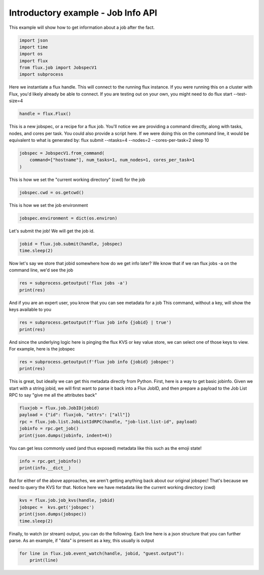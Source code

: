 
.. DO NOT EDIT.
.. THIS FILE WAS AUTOMATICALLY GENERATED BY SPHINX-GALLERY.
.. TO MAKE CHANGES, EDIT THE SOURCE PYTHON FILE:
.. "auto_examples/example_job_info_api.py"
.. LINE NUMBERS ARE GIVEN BELOW.

.. only:: html

    .. note::
        :class: sphx-glr-download-link-note

        :ref:`Go to the end <sphx_glr_download_auto_examples_example_job_info_api.py>`
        to download the full example code

.. rst-class:: sphx-glr-example-title

.. _sphx_glr_auto_examples_example_job_info_api.py:


Introductory example - Job Info API
===================================

This example will show how to get information
about a job after the fact.

.. GENERATED FROM PYTHON SOURCE LINES 9-18

.. code-block:: default



    import json
    import time
    import os
    import flux
    from flux.job import JobspecV1
    import subprocess








.. GENERATED FROM PYTHON SOURCE LINES 19-22

Here we instantiate a flux handle. This will connect to the running flux instance.
If you were running this on a cluster with Flux, you'd likely already be able to
connect. If you are testing out on your own, you might need to do flux start --test-size=4

.. GENERATED FROM PYTHON SOURCE LINES 22-24

.. code-block:: default

    handle = flux.Flux()








.. GENERATED FROM PYTHON SOURCE LINES 25-29

This is a new jobspec, or a recipe for a flux job. You'll notice we are providing a command
directly, along with tasks, nodes, and cores per task. You could also provide a script here.
If we were doing this on the command line, it would be equivalent to what is generated by:
flux submit --ntasks=4 --nodes=2 --cores-per-task=2 sleep 10

.. GENERATED FROM PYTHON SOURCE LINES 29-33

.. code-block:: default

    jobspec = JobspecV1.from_command(
        command=["hostname"], num_tasks=1, num_nodes=1, cores_per_task=1
    )








.. GENERATED FROM PYTHON SOURCE LINES 34-35

This is how we set the "current working directory" (cwd) for the job

.. GENERATED FROM PYTHON SOURCE LINES 35-37

.. code-block:: default

    jobspec.cwd = os.getcwd()








.. GENERATED FROM PYTHON SOURCE LINES 38-39

This is how we set the job environment

.. GENERATED FROM PYTHON SOURCE LINES 39-41

.. code-block:: default

    jobspec.environment = dict(os.environ)








.. GENERATED FROM PYTHON SOURCE LINES 42-43

Let's submit the job! We will get the job id.

.. GENERATED FROM PYTHON SOURCE LINES 43-46

.. code-block:: default

    jobid = flux.job.submit(handle, jobspec)
    time.sleep(2)








.. GENERATED FROM PYTHON SOURCE LINES 47-49

Now let's say we store that jobid somewhere how do we get info later?
We know that if we ran flux jobs -a on the command line, we'd see the job

.. GENERATED FROM PYTHON SOURCE LINES 49-52

.. code-block:: default

    res = subprocess.getoutput('flux jobs -a')
    print(res)





.. rst-class:: sphx-glr-script-out

 .. code-block:: none

           JOBID USER     NAME       ST NTASKS NNODES     TIME INFO
         ƒkFU3pT vscode   hostname   CD      1      1   0.028s 610b9ad16799




.. GENERATED FROM PYTHON SOURCE LINES 53-55

And if you are an expert user, you know that you can see metadata for a job
This command, without a key, will show the keys available to you

.. GENERATED FROM PYTHON SOURCE LINES 55-58

.. code-block:: default

    res = subprocess.getoutput(f'flux job info {jobid} | true')
    print(res)





.. rst-class:: sphx-glr-script-out

 .. code-block:: none

    Missing lookup key(s), common keys:
    J
    R
    eventlog
    jobspec
    guest.exec.eventlog
    guest.input
    guest.output




.. GENERATED FROM PYTHON SOURCE LINES 59-61

And since the underlying logic here is pinging the flux KVS or key value store,
we can select one of those keys to view. For example, here is the jobspec

.. GENERATED FROM PYTHON SOURCE LINES 61-64

.. code-block:: default

    res = subprocess.getoutput(f'flux job info {jobid} jobspec')
    print(res)





.. rst-class:: sphx-glr-script-out

 .. code-block:: none

    {"resources":[{"type":"node","count":1,"with":[{"type":"slot","count":1,"with":[{"type":"core","count":1}],"label":"task"}]}],"tasks":[{"command":["hostname"],"slot":"task","count":{"per_slot":1}}],"attributes":{"system":{"duration":0,"cwd":"/workspaces/flux-docs/examples"}},"version":1}




.. GENERATED FROM PYTHON SOURCE LINES 65-69

This is great, but ideally we can get this metadata directly from Python.
First, here is a way to get basic jobinfo. Given we start with a string jobid,
we will first want to parse it back into a Flux JobID, and then prepare
a payload to the Job List RPC to say "give me all the attributes back"

.. GENERATED FROM PYTHON SOURCE LINES 69-75

.. code-block:: default

    fluxjob = flux.job.JobID(jobid)
    payload = {"id": fluxjob, "attrs": ["all"]}
    rpc = flux.job.list.JobListIdRPC(handle, "job-list.list-id", payload)
    jobinfo = rpc.get_job()
    print(json.dumps(jobinfo, indent=4))





.. rst-class:: sphx-glr-script-out

 .. code-block:: none

    {
        "id": 28387049472,
        "userid": 1000,
        "urgency": 16,
        "priority": 16,
        "t_submit": 1682482856.185918,
        "t_depend": 1682482856.1989403,
        "t_run": 1682482856.2132757,
        "t_cleanup": 1682482856.2413428,
        "t_inactive": 1682482856.2439826,
        "state": 64,
        "name": "hostname",
        "ntasks": 1,
        "ncores": 1,
        "duration": 0.0,
        "nnodes": 1,
        "ranks": "0",
        "nodelist": "610b9ad16799",
        "success": true,
        "exception_occurred": false,
        "result": 1,
        "expiration": 4836082856.0,
        "waitstatus": 0
    }




.. GENERATED FROM PYTHON SOURCE LINES 76-78

You can get less commonly used (and thus exposed) metadata like this
such as the emoji state!

.. GENERATED FROM PYTHON SOURCE LINES 78-81

.. code-block:: default

    info = rpc.get_jobinfo()
    print(info.__dict__)





.. rst-class:: sphx-glr-script-out

 .. code-block:: none

    {'_t_depend': 1682482856.1989403, '_t_run': 1682482856.2132757, '_t_cleanup': 1682482856.2413428, '_t_inactive': 1682482856.2439826, '_duration': 0.0, '_expiration': 4836082856.0, '_name': 'hostname', '_queue': '', '_ntasks': 1, '_ncores': 1, '_nnodes': 1, '_priority': 16, '_ranks': '0', '_nodelist': '610b9ad16799', '_success': True, '_waitstatus': 0, '_id': JobID(28387049472), '_userid': 1000, '_urgency': 16, '_t_submit': 1682482856.185918, '_exception_occurred': False, '_state_id': 64, '_result_id': 1, '_exception': <flux.job.info.ExceptionInfo object at 0x7f074d584fd0>, '_annotations': , '_sched': , '_user': , '_dependencies': []}




.. GENERATED FROM PYTHON SOURCE LINES 82-85

But for either of the above approaches, we aren't getting anything back about our
original jobspec! That's because we need to query the KVS for that. Notice here we
have metadata like the current working directory (cwd)

.. GENERATED FROM PYTHON SOURCE LINES 85-90

.. code-block:: default

    kvs = flux.job.job_kvs(handle, jobid)
    jobspec =  kvs.get('jobspec')
    print(json.dumps(jobspec))
    time.sleep(2)





.. rst-class:: sphx-glr-script-out

 .. code-block:: none

    {"resources": [{"type": "node", "count": 1, "with": [{"type": "slot", "count": 1, "with": [{"type": "core", "count": 1}], "label": "task"}]}], "tasks": [{"command": ["hostname"], "slot": "task", "count": {"per_slot": 1}}], "attributes": {"system": {"duration": 0, "cwd": "/workspaces/flux-docs/examples"}}, "version": 1}




.. GENERATED FROM PYTHON SOURCE LINES 91-94

Finally, to watch (or stream) output, you can do the following.
Each line here is a json structure that you can further parse.
As an example, if "data" is present as a key, this usually is output

.. GENERATED FROM PYTHON SOURCE LINES 94-99

.. code-block:: default

    for line in flux.job.event_watch(handle, jobid, "guest.output"):
        print(line)







.. rst-class:: sphx-glr-script-out

 .. code-block:: none

    1682482856.23028: header {'version': 1, 'encoding': {'stdout': 'UTF-8', 'stderr': 'UTF-8'}, 'count': {'stdout': 1, 'stderr': 1}, 'options': {}}
    1682482856.23757: data {'stream': 'stderr', 'rank': '0', 'eof': True}
    1682482856.23760: data {'stream': 'stdout', 'rank': '0', 'data': '610b9ad16799\n'}
    1682482856.23763: data {'stream': 'stdout', 'rank': '0', 'eof': True}





.. rst-class:: sphx-glr-timing

   **Total running time of the script:** ( 0 minutes  4.381 seconds)


.. _sphx_glr_download_auto_examples_example_job_info_api.py:

.. only:: html

  .. container:: sphx-glr-footer sphx-glr-footer-example




    .. container:: sphx-glr-download sphx-glr-download-python

      :download:`Download Python source code: example_job_info_api.py <example_job_info_api.py>`

    .. container:: sphx-glr-download sphx-glr-download-jupyter

      :download:`Download Jupyter notebook: example_job_info_api.ipynb <example_job_info_api.ipynb>`


.. only:: html

 .. rst-class:: sphx-glr-signature

    `Gallery generated by Sphinx-Gallery <https://sphinx-gallery.github.io>`_
